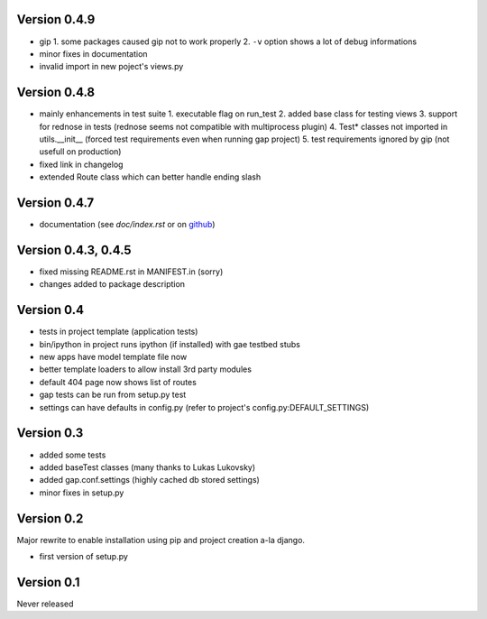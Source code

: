 Version 0.4.9
-------------
- gip
  1. some packages caused gip not to work properly
  2. ``-v`` option shows a lot of debug informations
- minor fixes in documentation
- invalid import in new poject's views.py

Version 0.4.8
-------------
- mainly enhancements in test suite
  1. executable flag on run_test
  2. added base class for testing views
  3. support for rednose in tests (rednose seems not compatible with multiprocess plugin)
  4. Test* classes not imported in utils.__init__ (forced test requirements even when running gap project)
  5. test requirements ignored by gip (not usefull on production)
- fixed link in changelog
- extended Route class which can better handle ending slash

Version 0.4.7
-------------
- documentation (see `doc/index.rst` or on `github <https://github.com/czervenka/gap/blob/master/doc/index.rst>`__)

Version 0.4.3, 0.4.5
--------------------
- fixed missing README.rst in MANIFEST.in (sorry)
- changes added to package description

Version 0.4
-----------

-  tests in project template (application tests)
-  bin/ipython in project runs ipython (if installed) with gae testbed
   stubs
-  new apps have model template file now
-  better template loaders to allow install 3rd party modules
-  default 404 page now shows list of routes
-  gap tests can be run from setup.py test
-  settings can have defaults in config.py (refer to project's
   config.py:DEFAULT\_SETTINGS)

Version 0.3
-----------

-  added some tests
-  added baseTest classes (many thanks to Lukas Lukovsky)
-  added gap.conf.settings (highly cached db stored settings)
-  minor fixes in setup.py

Version 0.2
-----------

Major rewrite to enable installation using pip and project creation a-la
django.

-  first version of setup.py

Version 0.1
-----------

Never released
